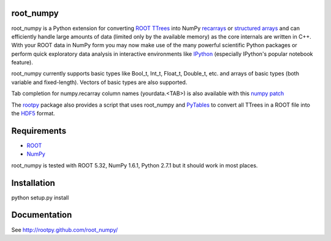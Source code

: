 .. -*- mode: rst -*-

.. image:: https://travis-ci.org/rootpy/root_numpy.png
   :target: https://travis-ci.org/rootpy/root_numpy

root_numpy
----------

root_numpy is a Python extension for converting
`ROOT TTrees <http://root.cern.ch/root/html/TTree.html>`_ into NumPy
`recarrays <http://docs.scipy.org/doc/numpy/reference/generated/numpy.recarray.html>`_
or `structured arrays <http://docs.scipy.org/doc/numpy/user/basics.rec.html>`_
and can efficiently handle large amounts of data (limited only by the
available memory) as the core internals are written in C++.
With your ROOT data in NumPy form you may now make use of the many powerful
scientific Python packages or perform quick exploratory data analysis in
interactive environments like
`IPython <http://ipython.org/ipython-doc/dev/interactive/htmlnotebook.html>`_
(especially IPython's popular notebook feature).

root_numpy currently supports basic types like Bool_t, Int_t, Float_t,
Double_t, etc. and arrays of basic types (both variable and fixed-length).
Vectors of basic types are also supported.

Tab completion for numpy.recarray column names (yourdata.<TAB>)
is also available with this
`numpy patch <https://github.com/piti118/numpy/commit/a996292238ab98dcf53f2d48476d637eab9f1a72>`_

The `rootpy <http://rootpy.org>`_ package also provides a script that uses
root_numpy and `PyTables <http://www.pytables.org>`_ to convert all TTrees
in a ROOT file into the `HDF5 <http://www.hdfgroup.org/HDF5/>`_ format.

Requirements
------------

* `ROOT <http://root.cern.ch/>`_
* `NumPy <http://numpy.scipy.org/>`_

root_numpy is tested with ROOT 5.32, NumPy 1.6.1, Python 2.7.1 but it should
work in most places.

Installation
------------

python setup.py install

Documentation
-------------

See http://rootpy.github.com/root_numpy/
